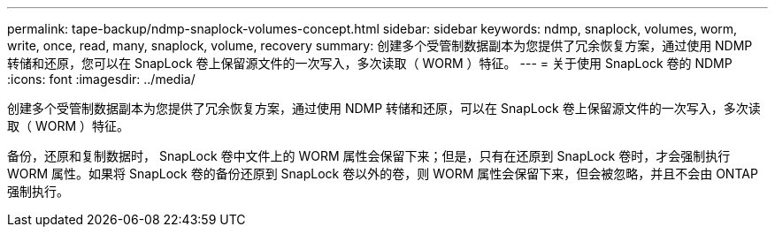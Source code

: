 ---
permalink: tape-backup/ndmp-snaplock-volumes-concept.html 
sidebar: sidebar 
keywords: ndmp, snaplock, volumes, worm, write, once, read, many, snaplock, volume, recovery 
summary: 创建多个受管制数据副本为您提供了冗余恢复方案，通过使用 NDMP 转储和还原，您可以在 SnapLock 卷上保留源文件的一次写入，多次读取（ WORM ）特征。 
---
= 关于使用 SnapLock 卷的 NDMP
:icons: font
:imagesdir: ../media/


[role="lead"]
创建多个受管制数据副本为您提供了冗余恢复方案，通过使用 NDMP 转储和还原，可以在 SnapLock 卷上保留源文件的一次写入，多次读取（ WORM ）特征。

备份，还原和复制数据时， SnapLock 卷中文件上的 WORM 属性会保留下来；但是，只有在还原到 SnapLock 卷时，才会强制执行 WORM 属性。如果将 SnapLock 卷的备份还原到 SnapLock 卷以外的卷，则 WORM 属性会保留下来，但会被忽略，并且不会由 ONTAP 强制执行。
